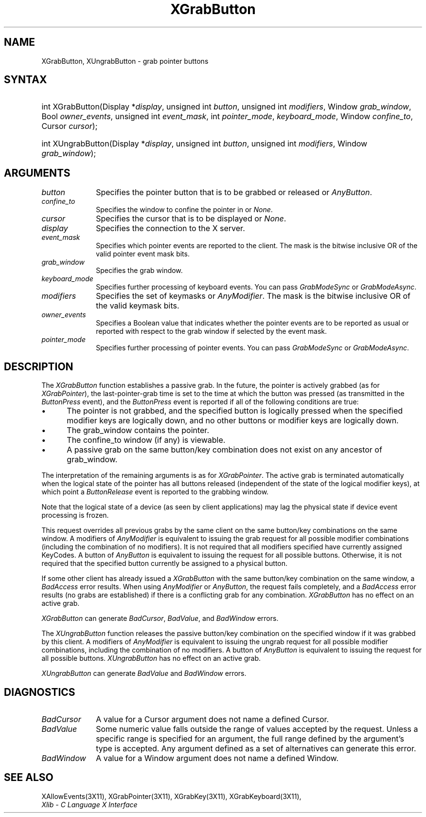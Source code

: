.\" Copyright \(co 1985, 1986, 1987, 1988, 1989, 1990, 1991, 1994, 1996 X Consortium
.\"
.\" Permission is hereby granted, free of charge, to any person obtaining
.\" a copy of this software and associated documentation files (the
.\" "Software"), to deal in the Software without restriction, including
.\" without limitation the rights to use, copy, modify, merge, publish,
.\" distribute, sublicense, and/or sell copies of the Software, and to
.\" permit persons to whom the Software is furnished to do so, subject to
.\" the following conditions:
.\"
.\" The above copyright notice and this permission notice shall be included
.\" in all copies or substantial portions of the Software.
.\"
.\" THE SOFTWARE IS PROVIDED "AS IS", WITHOUT WARRANTY OF ANY KIND, EXPRESS
.\" OR IMPLIED, INCLUDING BUT NOT LIMITED TO THE WARRANTIES OF
.\" MERCHANTABILITY, FITNESS FOR A PARTICULAR PURPOSE AND NONINFRINGEMENT.
.\" IN NO EVENT SHALL THE X CONSORTIUM BE LIABLE FOR ANY CLAIM, DAMAGES OR
.\" OTHER LIABILITY, WHETHER IN AN ACTION OF CONTRACT, TORT OR OTHERWISE,
.\" ARISING FROM, OUT OF OR IN CONNECTION WITH THE SOFTWARE OR THE USE OR
.\" OTHER DEALINGS IN THE SOFTWARE.
.\"
.\" Except as contained in this notice, the name of the X Consortium shall
.\" not be used in advertising or otherwise to promote the sale, use or
.\" other dealings in this Software without prior written authorization
.\" from the X Consortium.
.\"
.\" Copyright \(co 1985, 1986, 1987, 1988, 1989, 1990, 1991 by
.\" Digital Equipment Corporation
.\"
.\" Portions Copyright \(co 1990, 1991 by
.\" Tektronix, Inc.
.\"
.\" Permission to use, copy, modify and distribute this documentation for
.\" any purpose and without fee is hereby granted, provided that the above
.\" copyright notice appears in all copies and that both that copyright notice
.\" and this permission notice appear in all copies, and that the names of
.\" Digital and Tektronix not be used in in advertising or publicity pertaining
.\" to this documentation without specific, written prior permission.
.\" Digital and Tektronix makes no representations about the suitability
.\" of this documentation for any purpose.
.\" It is provided ``as is'' without express or implied warranty.
.\" 
.\" $XFree86: xc/doc/man/X11/XGrButton.man,v 1.2 2001/01/27 18:19:59 dawes Exp $
.\"
.ds xT X Toolkit Intrinsics \- C Language Interface
.ds xW Athena X Widgets \- C Language X Toolkit Interface
.ds xL Xlib \- C Language X Interface
.ds xC Inter-Client Communication Conventions Manual
.na
.de Ds
.nf
.\\$1D \\$2 \\$1
.ft 1
.\".ps \\n(PS
.\".if \\n(VS>=40 .vs \\n(VSu
.\".if \\n(VS<=39 .vs \\n(VSp
..
.de De
.ce 0
.if \\n(BD .DF
.nr BD 0
.in \\n(OIu
.if \\n(TM .ls 2
.sp \\n(DDu
.fi
..
.de FD
.LP
.KS
.TA .5i 3i
.ta .5i 3i
.nf
..
.de FN
.fi
.KE
.LP
..
.de IN		\" send an index entry to the stderr
..
.de C{
.KS
.nf
.D
.\"
.\"	choose appropriate monospace font
.\"	the imagen conditional, 480,
.\"	may be changed to L if LB is too
.\"	heavy for your eyes...
.\"
.ie "\\*(.T"480" .ft L
.el .ie "\\*(.T"300" .ft L
.el .ie "\\*(.T"202" .ft PO
.el .ie "\\*(.T"aps" .ft CW
.el .ft R
.ps \\n(PS
.ie \\n(VS>40 .vs \\n(VSu
.el .vs \\n(VSp
..
.de C}
.DE
.R
..
.de Pn
.ie t \\$1\fB\^\\$2\^\fR\\$3
.el \\$1\fI\^\\$2\^\fP\\$3
..
.de ZN
.ie t \fB\^\\$1\^\fR\\$2
.el \fI\^\\$1\^\fP\\$2
..
.de hN
.ie t <\fB\\$1\fR>\\$2
.el <\fI\\$1\fP>\\$2
..
.de NT
.ne 7
.ds NO Note
.if \\n(.$>$1 .if !'\\$2'C' .ds NO \\$2
.if \\n(.$ .if !'\\$1'C' .ds NO \\$1
.ie n .sp
.el .sp 10p
.TB
.ce
\\*(NO
.ie n .sp
.el .sp 5p
.if '\\$1'C' .ce 99
.if '\\$2'C' .ce 99
.in +5n
.ll -5n
.R
..
.		\" Note End -- doug kraft 3/85
.de NE
.ce 0
.in -5n
.ll +5n
.ie n .sp
.el .sp 10p
..
.ny0
.TH XGrabButton __libmansuffix__ __xorgversion__ "XLIB FUNCTIONS"
.SH NAME
XGrabButton, XUngrabButton \- grab pointer buttons
.SH SYNTAX
.HP 
int XGrabButton\^(\^Display *\fIdisplay\fP\^, unsigned int \fIbutton\fP\^,
unsigned int \fImodifiers\fP\^, Window \fIgrab_window\fP\^, Bool
\fIowner_events\fP\^, unsigned int \fIevent_mask\fP\^, int
\fIpointer_mode\fP\^, \fIkeyboard_mode\fP\^, Window \fIconfine_to\fP\^, Cursor
\fIcursor\fP\^); 
.HP
int XUngrabButton\^(\^Display *\fIdisplay\fP\^, unsigned int \fIbutton\fP\^,
unsigned int \fImodifiers\fP\^, Window \fIgrab_window\fP\^); 
.SH ARGUMENTS
.ds Bu grabbed or released
.IP \fIbutton\fP 1i
Specifies the pointer button that is to be \*(Bu or
.ZN AnyButton .
.IP \fIconfine_to\fP 1i
Specifies the window to confine the pointer in or
.ZN None .
.IP \fIcursor\fP 1i
Specifies the cursor that is to be displayed or
.ZN None .
.IP \fIdisplay\fP 1i
Specifies the connection to the X server.
.IP \fIevent_mask\fP 1i
Specifies which pointer events are reported to the client.
The mask is the bitwise inclusive OR of the valid pointer event mask bits.
.IP \fIgrab_window\fP 1i
Specifies the grab window.
.IP \fIkeyboard_mode\fP 1i
Specifies further processing of keyboard events.
You can pass 
.ZN GrabModeSync 
or
.ZN GrabModeAsync .
.IP \fImodifiers\fP 1i
Specifies the set of keymasks or
.ZN AnyModifier .
The mask is the bitwise inclusive OR of the valid keymask bits.
.IP \fIowner_events\fP 1i
Specifies a Boolean value that indicates whether the pointer 
events are to be reported as usual or reported with respect to the grab window 
if selected by the event mask.
.IP \fIpointer_mode\fP 1i
Specifies further processing of pointer events.
You can pass 
.ZN GrabModeSync 
or
.ZN GrabModeAsync .
.SH DESCRIPTION
The
.ZN XGrabButton
function establishes a passive grab.
In the future,
the pointer is actively grabbed (as for
.ZN XGrabPointer ),
the last-pointer-grab time is set to the time at which the button was pressed
(as transmitted in the
.ZN ButtonPress
event), and the
.ZN ButtonPress
event is reported if all of the following conditions are true:
.IP \(bu 5
The pointer is not grabbed, and the specified button is logically pressed
when the specified modifier keys are logically down,
and no other buttons or modifier keys are logically down.
.IP \(bu 5
The grab_window contains the pointer.
.IP \(bu 5
The confine_to window (if any) is viewable.
.IP \(bu 5
A passive grab on the same button/key combination does not exist
on any ancestor of grab_window.
.LP
The interpretation of the remaining arguments is as for
.ZN XGrabPointer .
The active grab is terminated automatically when the logical state of the
pointer has all buttons released
(independent of the state of the logical modifier keys),
at which point a 
.ZN ButtonRelease
event is reported to the grabbing window.
.LP
Note that the logical state of a device (as seen by client applications)
may lag the physical state if device event processing is frozen.
.LP
This request overrides all previous grabs by the same client on the same
button/key combinations on the same window.
A modifiers of 
.ZN AnyModifier 
is equivalent to issuing the grab request for all
possible modifier combinations (including the combination of no modifiers).  
It is not required that all modifiers specified have currently assigned 
KeyCodes.
A button of 
.ZN AnyButton 
is equivalent to
issuing the request for all possible buttons.
Otherwise, it is not required that the specified button currently be assigned
to a physical button.
.LP
If some other client has already issued a 
.ZN XGrabButton
with the same button/key combination on the same window, a
.ZN BadAccess 
error results.
When using 
.ZN AnyModifier 
or 
.ZN AnyButton , 
the request fails completely,
and a
.ZN BadAccess
error results (no grabs are
established) if there is a conflicting grab for any combination.
.ZN XGrabButton
has no effect on an active grab.
.LP
.ZN XGrabButton
can generate
.ZN BadCursor ,
.ZN BadValue ,
and
.ZN BadWindow 
errors.
.LP
The
.ZN XUngrabButton
function releases the passive button/key combination on the specified window if
it was grabbed by this client.
A modifiers of 
.ZN AnyModifier 
is
equivalent to issuing 
the ungrab request for all possible modifier combinations, including 
the combination of no modifiers.
A button of 
.ZN AnyButton 
is equivalent to issuing the
request for all possible buttons.
.ZN XUngrabButton
has no effect on an active grab.
.LP
.ZN XUngrabButton
can generate
.ZN BadValue
and
.ZN BadWindow 
errors.
.SH DIAGNOSTICS
.TP 1i
.ZN BadCursor
A value for a Cursor argument does not name a defined Cursor.
.TP 1i
.ZN BadValue
Some numeric value falls outside the range of values accepted by the request.
Unless a specific range is specified for an argument, the full range defined
by the argument's type is accepted.  Any argument defined as a set of
alternatives can generate this error.
.TP 1i
.ZN BadWindow
A value for a Window argument does not name a defined Window.
.SH "SEE ALSO"
XAllowEvents(3X11),
XGrabPointer(3X11),
XGrabKey(3X11),
XGrabKeyboard(3X11),
.br
\fI\*(xL\fP
